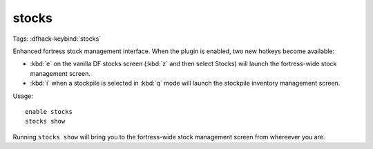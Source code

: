stocks
======
Tags:
:dfhack-keybind:`stocks`

Enhanced fortress stock management interface. When the plugin is enabled, two
new hotkeys become available:

* :kbd:`e` on the vanilla DF stocks screen (:kbd:`z` and then select Stocks)
  will launch the fortress-wide stock management screen.
* :kbd:`i` when a stockpile is selected in :kbd:`q` mode will launch the
  stockpile inventory management screen.

Usage::

    enable stocks
    stocks show

Running ``stocks show`` will bring you to the fortress-wide stock management
screen from whereever you are.
